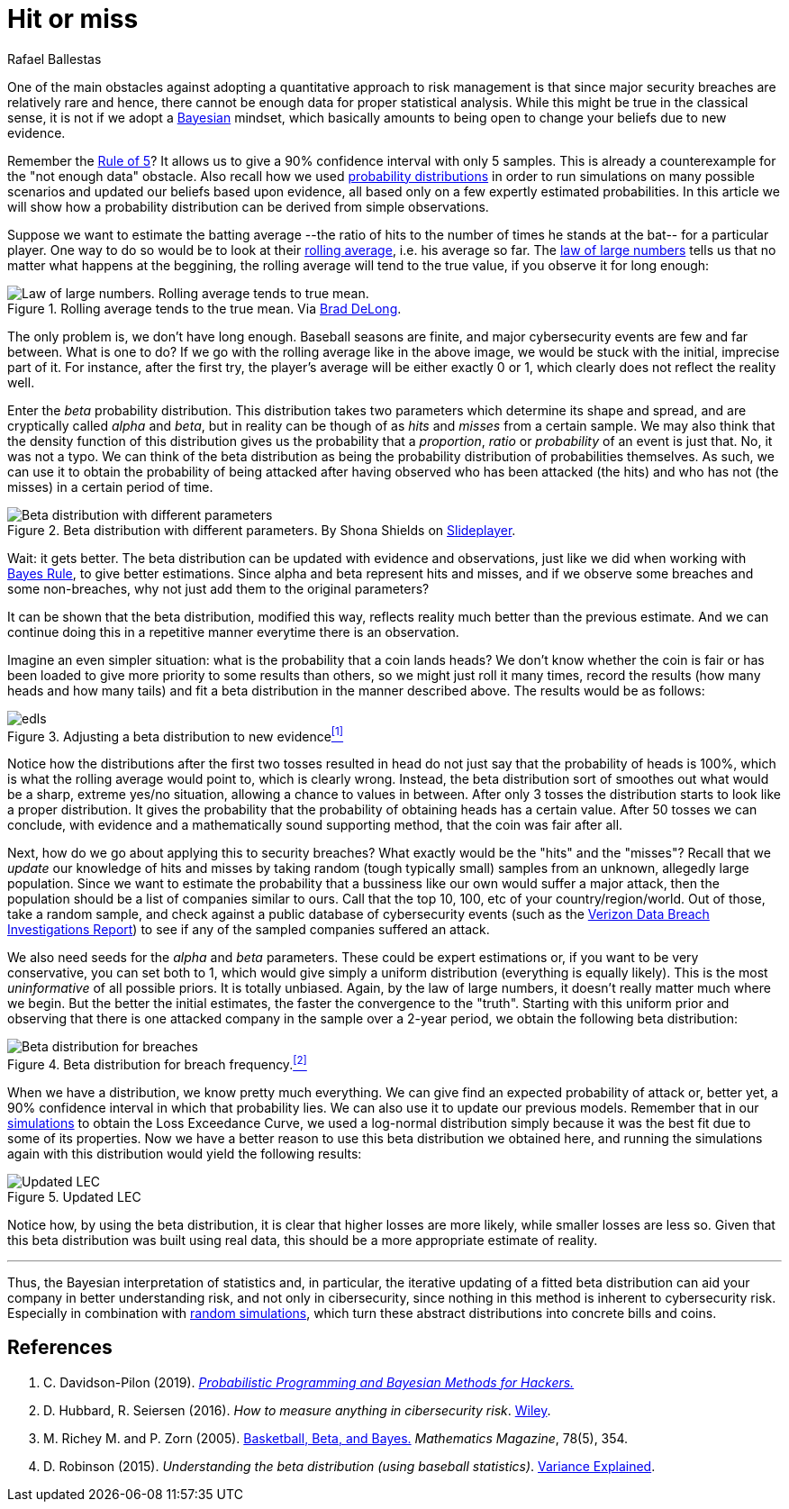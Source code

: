 :slug: hit-miss/
:date: 2019-03-19
:subtitle: Estimating attack probability
:category: philosophy
:tags: business, security, risk
:image: cover.png
:alt: Baseball hit. Photo by Chris Chow on Unsplash: https://unsplash.com/photos/BhwRQr08PcM
:description: What is a beta distribution and how it can help us estimate the probability of suffering an attack given very sparse information, and why it is just like determining batting averages at the beginning of the season. We have more data than we think we need and use it to update our simulation results.
:keywords: Risk, Probability, Impact, Measure, Quantify, Security
:author: Rafael Ballestas
:writer: raballestasr
:name: Rafael Ballestas
:about1: Mathematician
:about2: with an itch for CS
:source-highlighter: pygments
:source: https://unsplash.com/photos/BhwRQr08PcM

= Hit or miss

One of the main obstacles against adopting
a quantitative approach to risk management
is that since major security breaches are relatively rare
and hence, there cannot be enough data for
proper statistical analysis.
While this might be true in the classical sense,
it is not if we adopt a [inner]#link:../updating-belief/[Bayesian]# mindset,
which basically amounts to being open to change
your beliefs due to new evidence.

Remember the [inner]#link:../quantifying-risk[Rule of 5]#?
It allows us to give a 90% confidence interval with only 5 samples.
This is already a counterexample
for the "not enough data" obstacle.
Also recall how we used
[inner]#link:../monetizing-vulnerabilities[probability distributions]#
in order to run simulations on many possible scenarios
and updated our beliefs based upon evidence,
all based only on a few expertly estimated probabilities.
In this article we will show how a probability distribution
can be derived from simple observations.

Suppose we want to estimate the batting average
--the ratio of hits to the number of times he stands at the bat--
for a particular player.
One way to do so would be to look at their
link:https://en.wikipedia.org/wiki/Moving_average[rolling average],
i.e. his average so far. The
link:https://www.probabilisticworld.com/law-large-numbers/[law of large numbers]
tells us that no matter what happens at the beggining,
the rolling average will tend to the true value,
if you observe it for long enough:

.Rolling average tends to the true mean. Via link:https://www.bradford-delong.com/2005/07/the_law_of_larg.html[Brad DeLong].
image::law-large-numbers.png[Law of large numbers. Rolling average tends to true mean.]

The only problem is, we don't have long enough.
Baseball seasons are finite,
and major cybersecurity events are few and far between.
What is one to do? If we go with the rolling average
like in the above image, we would be stuck with
the initial, imprecise part of it.
For instance, after the first try,
the player's average will be either exactly 0 or 1,
which clearly does not reflect the reality well.

Enter the _beta_ probability distribution.
This distribution takes two parameters which
determine its shape and spread,
and are cryptically called _alpha_ and _beta_,
but in reality can be though of as _hits_ and _misses_
from a certain sample.
We may also think that the density function
of this distribution gives us the probability
that a _proportion_, _ratio_ or _probability_
of an event is just that.
No, it was not a typo.
We can think of the beta distribution as
being the probability distribution of probabilities themselves.
As such, we can use it to obtain the probability of
being attacked after having observed who has been attacked (the hits)
and who has not (the misses) in a certain period of time.

.Beta distribution with different parameters. By Shona Shields on link:http://slideplayer.com/slide/6184857/[Slideplayer].
image::beta-dist.png[Beta distribution with different parameters]

Wait: it gets better.
The beta distribution can be updated with evidence and observations,
just like we did when working with [inner]#link:../updating-belief[Bayes Rule]#,
to give better estimations.
Since alpha and beta represent hits and misses,
and if we observe some breaches and some non-breaches,
why not just add them to the original parameters?

It can be shown that the beta distribution,
modified this way, reflects reality
much better than the previous estimate.
And we can continue doing this in a repetitive manner
everytime there is an observation.

Imagine an even simpler situation:
what is the probability that a coin lands heads?
We don't know whether the coin is fair or
has been loaded to give more priority to some results than others,
so we might just roll it many times,
record the results (how many heads and how many tails)
and fit a beta distribution in the manner described above.
The results would be as follows:

.Adjusting a beta distribution to new evidence<<r1, ^[1]^>>
image::coin-toss-exp.png[edls]

Notice how the distributions after the first
two tosses resulted in head do not just say
that the probability of heads is 100%,
which is what the rolling average would point to,
which is clearly wrong.
Instead, the beta distribution sort of
smoothes out what would be a sharp, extreme yes/no situation,
allowing a chance to values in between.
After only 3 tosses the distribution
starts to look like a proper distribution.
It gives the probability that the probability of
obtaining heads has a certain value.
After 50 tosses we can conclude,
with evidence and a mathematically sound supporting method,
that the coin was fair after all.

Next, how do we go about applying this to security breaches?
What exactly would be the "hits" and the "misses"?
Recall that we _update_ our knowledge of hits and misses
by taking random (tough typically small) samples
from an unknown, allegedly large population.
Since we want to estimate the probability that a bussiness like our own
would suffer a major attack,
then the population should be a list of companies similar to ours.
Call that the top 10, 100, etc of your country/region/world.
Out of those, take a random sample,
and check against a public database of cybersecurity events
(such as the
link:https://enterprise.verizon.com/resources/reports/dbir/[Verizon Data Breach Investigations Report])
to see if any of the sampled companies suffered an attack.

We also need seeds for the _alpha_ and _beta_ parameters.
These could be expert estimations or,
if you want to be very conservative,
you can set both to 1, which would give simply a
uniform distribution (everything is equally likely).
This is the most _uninformative_ of all possible priors.
It is totally unbiased.
Again, by the law of large numbers,
it doesn't really matter much where we begin.
But the better the initial estimates,
the faster the convergence to the "truth".
Starting with this uniform prior and
observing that there is one attacked company in the sample
over a 2-year period,
we obtain the following beta distribution:

.Beta distribution for breach frequency.<<r2, ^[2]^>>
image::obtained-beta.png[Beta distribution for breaches]

When we have a distribution,
we know pretty much everything.
We can give find an expected probability of attack or,
better yet, a 90% confidence interval
in which that probability lies.
We can also use it to update our previous models.
Remember that in our
[inner]#link:../monetizing-vulnerabilities[simulations]#
to obtain the Loss Exceedance Curve,
we used a log-normal distribution simply
because it was the best fit due to some
of its properties.
Now we have a better reason to use
this beta distribution we obtained here,
and running the simulations again with
this distribution would yield the following results:

.Updated LEC
image::lec-comparison.png[Updated LEC]

Notice how, by using the beta distribution,
it is clear that higher losses are more likely,
while smaller losses are less so.
Given that this beta distribution was built using real data,
this should be a more appropriate estimate of reality.

''''

Thus, the Bayesian interpretation of statistics and,
in particular,
the iterative updating of a fitted beta distribution
can aid your company in better understanding risk,
and not only in cibersecurity,
since nothing in this method is inherent to cybersecurity risk.
Especially in combination with [inner]#link:../monetizing-vulnerabilities/[random simulations]#,
which turn these abstract distributions
into concrete bills and coins.

== References

. [[r1]] C. Davidson-Pilon (2019).
link:https://nbviewer.jupyter.org/github/CamDavidsonPilon/Probabilistic-Programming-and-Bayesian-Methods-for-Hackers/blob/master/Chapter1_Introduction/Ch1_Introduction_PyMC3.ipynb[_Probabilistic Programming and Bayesian Methods for Hackers._]

. [[r2]] D. Hubbard, R. Seiersen (2016).
_How to measure anything in cibersecurity risk_.
link:https://www.howtomeasureanything.com/[Wiley].

. [[r3]] M. Richey M. and P. Zorn (2005).
link:https://www.jstor.org/stable/30044191?seq=1#page_scan_tab_contents[Basketball, Beta, and Bayes.]
_Mathematics Magazine_, 78(5), 354.

. [[r4]] D. Robinson (2015).
_Understanding the beta distribution (using baseball statistics)_.
link:http://varianceexplained.org/statistics/beta_distribution_and_baseball/[Variance Explained].
